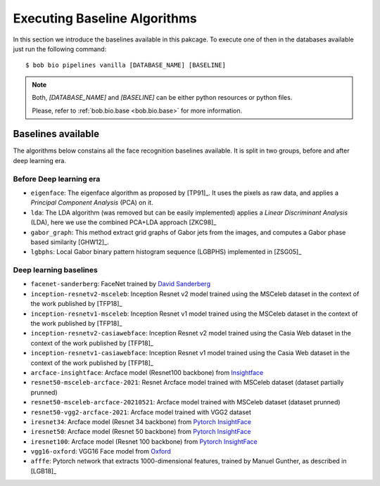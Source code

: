 .. vim: set fileencoding=utf-8 :
.. author: Manuel Günther <manuel.guenther@idiap.ch>
.. date: Thu Sep 20 11:58:57 CEST 2012

.. _bob.bio.face.baselines:

=============================
Executing Baseline Algorithms
=============================


In this section we introduce the baselines available in this pakcage.
To execute one of then in the databases available just run the following command::

$ bob bio pipelines vanilla [DATABASE_NAME] [BASELINE]

.. note::
  Both, `[DATABASE_NAME]` and `[BASELINE]` can be either python resources or
  python files.

  Please, refer to :ref:`bob.bio.base <bob.bio.base>` for more information.



Baselines available
-------------------

The algorithms below constains all the face recognition baselines available.
It is split in two groups, before and after deep learning era.


Before Deep learning era
========================


* ``eigenface``: The eigenface algorithm as proposed by [TP91]_. It uses the pixels as raw data, and applies a *Principal Component Analysis* (PCA) on it.

* ``lda``: The LDA algorithm (was removed but can be easily implemented) applies a *Linear Discriminant Analysis* (LDA), here we use the combined PCA+LDA approach [ZKC98]_

* ``gabor_graph``: This method extract grid graphs of Gabor jets from the images, and computes a Gabor phase based similarity [GHW12]_.

* ``lgbphs``: Local Gabor binary pattern histogram sequence (LGBPHS) implemented in [ZSG05]_


Deep learning baselines
=======================

* ``facenet-sanderberg``: FaceNet trained by `David Sanderberg <https://github.com/davidsandberg/facenet>`_

* ``inception-resnetv2-msceleb``: Inception Resnet v2 model trained using the MSCeleb dataset in the context of the work published by [TFP18]_

* ``inception-resnetv1-msceleb``: Inception Resnet v1 model trained using the MSCeleb dataset in the context of the work published by [TFP18]_

* ``inception-resnetv2-casiawebface``: Inception Resnet v2 model trained using the Casia Web dataset in the context of the work published by [TFP18]_

* ``inception-resnetv1-casiawebface``: Inception Resnet v1 model trained using the Casia Web dataset in the context of the work published by [TFP18]_

* ``arcface-insightface``: Arcface model (Resnet100 backbone) from `Insightface <https://github.com/deepinsight/insightface>`_

* ``resnet50-msceleb-arcface-2021``: Resnet Arcface model trained with MSCeleb dataset (dataset partially prunned)

* ``resnet50-msceleb-arcface-20210521``: Arcface model trained with MSCeleb dataset (dataset prunned)

* ``resnet50-vgg2-arcface-2021``: Arcface model trained with VGG2 dataset

* ``iresnet34``: Arcface model (Resnet 34 backbone) from `Pytorch InsightFace <https://github.com/nizhib/pytorch-insightface>`_

* ``iresnet50``: Arcface model (Resnet 50 backbone) from `Pytorch InsightFace <https://github.com/nizhib/pytorch-insightface>`_

* ``iresnet100``: Arcface model (Resnet 100 backbone) from `Pytorch InsightFace <https://github.com/nizhib/pytorch-insightface>`_

* ``vgg16-oxford``: VGG16 Face model from `Oxford <https://www.robots.ox.ac.uk/~vgg/publications/2015/Parkhi15/>`_

* ``afffe``: Pytorch network that extracts 1000-dimensional features, trained by Manuel Gunther, as described in [LGB18]_
